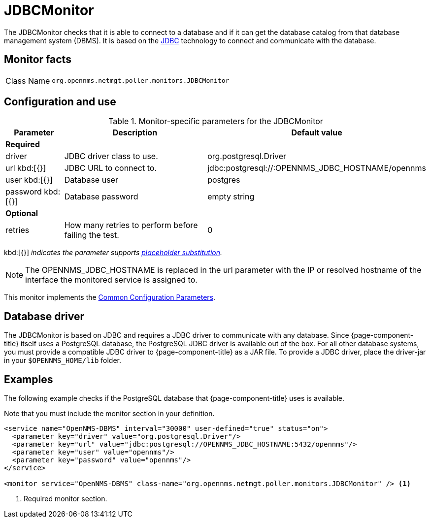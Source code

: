 
= JDBCMonitor

The JDBCMonitor checks that it is able to connect to a database and if it can get the database catalog from that database management system (DBMS).
It is based on the http://www.oracle.com/technetwork/java/javase/jdbc/index.html[JDBC] technology to connect and communicate with the database.

== Monitor facts

[cols="1,7"]
|===
| Class Name
| `org.opennms.netmgt.poller.monitors.JDBCMonitor`
|===

== Configuration and use

.Monitor-specific parameters for the JDBCMonitor
[options="header"]
[cols="1,3,2"]
|===
| Parameter
| Description
| Default value

3+|*Required*

| driver
| JDBC driver class to use.
| org.postgresql.Driver

| url kbd:[{}]
| JDBC URL to connect to.
| jdbc:postgresql://:OPENNMS_JDBC_HOSTNAME/opennms

| user kbd:[{}]
| Database user
| postgres

| password kbd:[{}]
| Database password
| empty string

3+|*Optional*

| retries
| How many retries to perform before failing the test.
| 0
|===

kbd:[{}] _indicates the parameter supports <<reference:service-assurance/introduction.adoc#ref-service-assurance-monitors-placeholder-substitution-parameters, placeholder substitution>>._

NOTE: The OPENNMS_JDBC_HOSTNAME is replaced in the url parameter with the IP or resolved hostname of the interface the monitored service is assigned to.

This monitor implements the <<reference:service-assurance/introduction.adoc#ref-service-assurance-monitors-common-parameters, Common Configuration Parameters>>.

== Database driver

The JDBCMonitor is based on JDBC and requires a JDBC driver to communicate with any database.
Since {page-component-title} itself uses a PostgreSQL database, the PostgreSQL JDBC driver is available out of the box.
For all other database systems, you must provide a compatible JDBC driver to {page-component-title} as a JAR file.
To provide a JDBC driver,  place the driver-jar in your `$OPENNMS_HOME/lib` folder.

== Examples

The following example checks if the PostgreSQL database that {page-component-title} uses is available.

Note that you must include the monitor section in your definition.

[source, xml]
----
<service name="OpenNMS-DBMS" interval="30000" user-defined="true" status="on">
  <parameter key="driver" value="org.postgresql.Driver"/>
  <parameter key="url" value="jdbc:postgresql://OPENNMS_JDBC_HOSTNAME:5432/opennms"/>
  <parameter key="user" value="opennms"/>
  <parameter key="password" value="opennms"/>
</service>

<monitor service="OpenNMS-DBMS" class-name="org.opennms.netmgt.poller.monitors.JDBCMonitor" /> <1>
----
<1> Required monitor section.